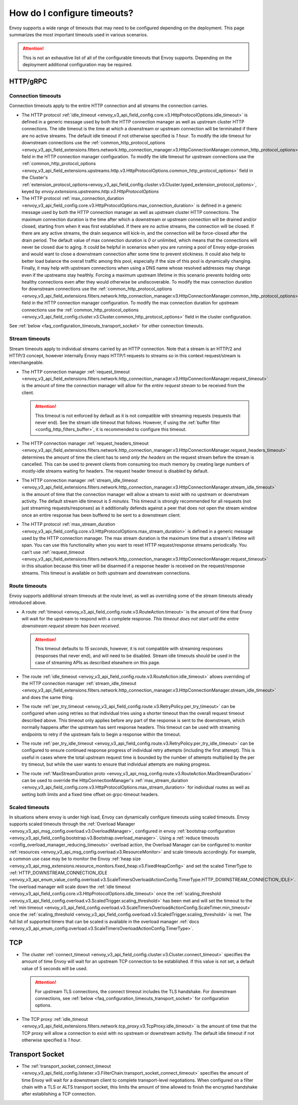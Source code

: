 .. _faq_configuration_timeouts:

How do I configure timeouts?
============================

Envoy supports a wide range of timeouts that may need to be configured depending on the deployment.
This page summarizes the most important timeouts used in various scenarios.

.. attention::

  This is not an exhaustive list of all of the configurable timeouts that Envoy supports. Depending
  on the deployment additional configuration may be required.

HTTP/gRPC
---------

Connection timeouts
^^^^^^^^^^^^^^^^^^^

Connection timeouts apply to the entire HTTP connection and all streams the connection carries.

* The HTTP protocol :ref:`idle_timeout <envoy_v3_api_field_config.core.v3.HttpProtocolOptions.idle_timeout>`
  is defined in a generic message used by both the HTTP connection manager as well as upstream
  cluster HTTP connections. The idle timeout is the time at which a downstream or upstream
  connection will be terminated if there are no active streams. The default idle timeout if not
  otherwise specified is *1 hour*. To modify the idle timeout for downstream connections use the
  :ref:`common_http_protocol_options
  <envoy_v3_api_field_extensions.filters.network.http_connection_manager.v3.HttpConnectionManager.common_http_protocol_options>`
  field in the HTTP connection manager configuration. To modify the idle timeout for upstream
  connections use the
  :ref:`common_http_protocol_options <envoy_v3_api_field_extensions.upstreams.http.v3.HttpProtocolOptions.common_http_protocol_options>` field in the Cluster's :ref:`extension_protocol_options<envoy_v3_api_field_config.cluster.v3.Cluster.typed_extension_protocol_options>`, keyed by `envoy.extensions.upstreams.http.v3.HttpProtocolOptions`

* The HTTP protocol :ref:`max_connection_duration <envoy_v3_api_field_config.core.v3.HttpProtocolOptions.max_connection_duration>`
  is defined in a generic message used by both the HTTP connection manager as well as upstream cluster
  HTTP connections. The maximum connection duration is the time after which a downstream or upstream
  connection will be drained and/or closed, starting from when it was first established. If there are no
  active streams, the connection will be closed. If there are any active streams, the drain sequence will
  kick-in, and the connection will be force-closed after the drain period. The default value of max connection
  duration is *0* or unlimited, which means that the connections will never be closed due to aging. It could
  be helpful in scenarios when you are running a pool of Envoy edge-proxies and would want to close a
  downstream connection after some time to prevent stickiness. It could also help to better load balance the
  overall traffic among this pool, especially if the size of this pool is dynamically changing. Finally, it
  may help with upstream connections when using a DNS name whose resolved addresses may change even if the
  upstreams stay healthly.  Forcing a maximum upstream lifetime in this scenario prevents holding onto healthy
  connections even after they would otherwise be undiscoverable. To modify the max connection duration for downstream connections use the
  :ref:`common_http_protocol_options <envoy_v3_api_field_extensions.filters.network.http_connection_manager.v3.HttpConnectionManager.common_http_protocol_options>`
  field in the HTTP connection manager configuration. To modify the max connection duration for upstream connections use the
  :ref:`common_http_protocol_options <envoy_v3_api_field_config.cluster.v3.Cluster.common_http_protocol_options>` field in the cluster configuration.

See :ref:`below <faq_configuration_timeouts_transport_socket>` for other connection timeouts.

Stream timeouts
^^^^^^^^^^^^^^^

Stream timeouts apply to individual streams carried by an HTTP connection. Note that a stream is
an HTTP/2 and HTTP/3 concept, however internally Envoy maps HTTP/1 requests to streams so in this
context request/stream is interchangeable.

* The HTTP connection manager :ref:`request_timeout
  <envoy_v3_api_field_extensions.filters.network.http_connection_manager.v3.HttpConnectionManager.request_timeout>`
  is the amount of time the connection manager will allow for the *entire request stream* to be
  received from the client.

  .. attention::

    This timeout is not enforced by default as it is not compatible with streaming requests
    (requests that never end). See the stream idle timeout that follows. However, if using the
    :ref:`buffer filter <config_http_filters_buffer>`, it is recommended to configure this timeout.
* The HTTP connection manager :ref:`request_headers_timeout
  <envoy_v3_api_field_extensions.filters.network.http_connection_manager.v3.HttpConnectionManager.request_headers_timeout>`
  determines the amount of time the client has to send *only the headers* on the request stream
  before the stream is cancelled. This can be used to prevent clients from consuming too much
  memory by creating large numbers of mostly-idle streams waiting for headers. The request header
  timeout is disabled by default.
* The HTTP connection manager :ref:`stream_idle_timeout
  <envoy_v3_api_field_extensions.filters.network.http_connection_manager.v3.HttpConnectionManager.stream_idle_timeout>`
  is the amount of time that the connection manager will allow a stream to exist with no upstream
  or downstream activity. The default stream idle timeout is *5 minutes*. This timeout is strongly
  recommended for all requests (not just streaming requests/responses) as it additionally defends
  against a peer that does not open the stream window once an entire response has been buffered
  to be sent to a downstream client.
* The HTTP protocol :ref:`max_stream_duration <envoy_v3_api_field_config.core.v3.HttpProtocolOptions.max_stream_duration>`
  is defined in a generic message used by the HTTP connection manager. The max stream duration is the
  maximum time that a stream's lifetime will span. You can use this functionality when you want to reset
  HTTP request/response streams periodically. You can't use :ref:`request_timeout
  <envoy_v3_api_field_extensions.filters.network.http_connection_manager.v3.HttpConnectionManager.request_timeout>`
  in this situation because this timer will be disarmed if a response header is received on the request/response streams.
  This timeout is available on both upstream and downstream connections.

Route timeouts
^^^^^^^^^^^^^^

Envoy supports additional stream timeouts at the route level, as well as overriding some of the
stream timeouts already introduced above.

* A route :ref:`timeout <envoy_v3_api_field_config.route.v3.RouteAction.timeout>` is the amount of time that
  Envoy will wait for the upstream to respond with a complete response. *This timeout does not
  start until the entire downstream request stream has been received*.

  .. attention::

    This timeout defaults to *15 seconds*, however, it is not compatible with streaming responses
    (responses that never end), and will need to be disabled. Stream idle timeouts should be used
    in the case of streaming APIs as described elsewhere on this page.
* The route :ref:`idle_timeout <envoy_v3_api_field_config.route.v3.RouteAction.idle_timeout>` allows overriding
  of the HTTP connection manager :ref:`stream_idle_timeout
  <envoy_v3_api_field_extensions.filters.network.http_connection_manager.v3.HttpConnectionManager.stream_idle_timeout>`
  and does the same thing.
* The route :ref:`per_try_timeout <envoy_v3_api_field_config.route.v3.RetryPolicy.per_try_timeout>` can be
  configured when using retries so that individual tries using a shorter timeout than the overall
  request timeout described above. This timeout only applies before any part of the response
  is sent to the downstream, which normally happens after the upstream has sent response headers.
  This timeout can be used with streaming endpoints to retry if the upstream fails to begin a
  response within the timeout.
* The route :ref:`per_try_idle_timeout <envoy_v3_api_field_config.route.v3.RetryPolicy.per_try_idle_timeout>`
  can be configured to ensure continued response progress of individual retry attempts (including
  the first attempt). This is useful in cases where the total upstream request time is bounded
  by the number of attempts multiplied by the per try timeout, but while the user wants to
  ensure that individual attempts are making progress.
* The route :ref:`MaxStreamDuration proto <envoy_v3_api_msg_config.route.v3.RouteAction.MaxStreamDuration>`
  can be used to override the HttpConnectionManager's
  :ref:`max_stream_duration <envoy_v3_api_field_config.core.v3.HttpProtocolOptions.max_stream_duration>`
  for individual routes as well as setting both limits and a fixed time offset on grpc-timeout headers.

Scaled timeouts
^^^^^^^^^^^^^^^

In situations where envoy is under high load, Envoy can dynamically configure timeouts using scaled timeouts.
Envoy supports scaled timeouts through the :ref:`Overload Manager <envoy_v3_api_msg_config.overload.v3.OverloadManager>`, configured
in envoy :ref:`bootstrap configuration <envoy_v3_api_field_config.bootstrap.v3.Bootstrap.overload_manager>`.
Using a :ref:`reduce timeouts <config_overload_manager_reducing_timeouts>` overload action,
the Overload Manager can be configured to monitor :ref:`resources <envoy_v3_api_msg_config.overload.v3.ResourceMonitor>`
and scale timeouts accordingly. For example, a common use case may be to monitor the Envoy :ref:`heap size <envoy_v3_api_msg_extensions.resource_monitors.fixed_heap.v3.FixedHeapConfig>`
and set the scaled TimerType to :ref:`HTTP_DOWNSTREAM_CONNECTION_IDLE <envoy_v3_api_enum_value_config.overload.v3.ScaleTimersOverloadActionConfig.TimerType.HTTP_DOWNSTREAM_CONNECTION_IDLE>`.
The overload manager will scale down the :ref:`idle timeout <envoy_v3_api_field_config.core.v3.HttpProtocolOptions.idle_timeout>` once the :ref:`scaling_threshold <envoy_v3_api_field_config.overload.v3.ScaledTrigger.scaling_threshold>` has been met
and will set the timeout to the :ref:`min timeout <envoy_v3_api_field_config.overload.v3.ScaleTimersOverloadActionConfig.ScaleTimer.min_timeout>` once the :ref:`scaling_threshold <envoy_v3_api_field_config.overload.v3.ScaledTrigger.scaling_threshold>` is met.
The full list of supported timers that can be scaled is available in the overload manager :ref:`docs <envoy_v3_api_enum_config.overload.v3.ScaleTimersOverloadActionConfig.TimerType>`.

TCP
---

* The cluster :ref:`connect_timeout <envoy_v3_api_field_config.cluster.v3.Cluster.connect_timeout>` specifies the amount
  of time Envoy will wait for an upstream TCP connection to be established. If this value is not set,
  a default value of 5 seconds will be used.

  .. attention::

    For upstream TLS connections, the connect timeout includes the TLS handshake. For downstream
    connections, see :ref:`below <faq_configuration_timeouts_transport_socket>` for configuration options.

* The TCP proxy :ref:`idle_timeout
  <envoy_v3_api_field_extensions.filters.network.tcp_proxy.v3.TcpProxy.idle_timeout>`
  is the amount of time that the TCP proxy will allow a connection to exist with no upstream
  or downstream activity. The default idle timeout if not otherwise specified is *1 hour*.

.. _faq_configuration_timeouts_transport_socket:

Transport Socket
----------------

* The :ref:`transport_socket_connect_timeout <envoy_v3_api_field_config.listener.v3.FilterChain.transport_socket_connect_timeout>`
  specifies the amount of time Envoy will wait for a downstream client to complete transport-level
  negotiations. When configured on a filter chain with a TLS or ALTS transport socket, this limits
  the amount of time allowed to finish the encrypted handshake after establishing a TCP connection.

